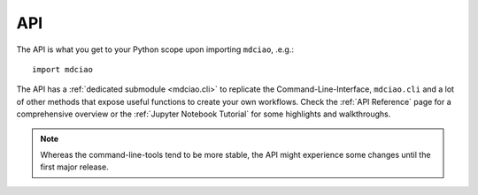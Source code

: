API
---

The API is what you get to your Python scope upon importing ``mdciao``, .e.g.::

 import mdciao

The API has a :ref:`dedicated submodule <mdciao.cli>` to replicate the Command-Line-Interface, ``mdciao.cli`` and a
lot of other methods that expose useful functions to create your own workflows. Check the :ref:`API Reference` page
for a comprehensive overview or the :ref:`Jupyter Notebook Tutorial` for some highlights and walkthroughs.

.. _api_note:
.. note::
   Whereas the command-line-tools tend to be more stable, the API might experience some changes until the first major release.